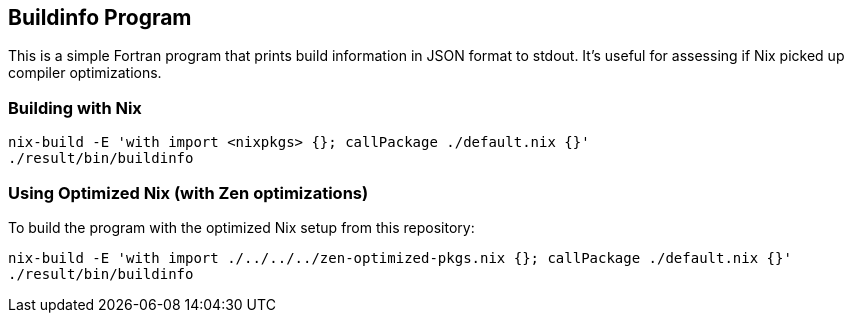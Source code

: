 == Buildinfo Program

This is a simple Fortran program that prints build information in JSON format to stdout.
It's useful for assessing if Nix picked up compiler optimizations.

=== Building with Nix

[source,bash]
----
nix-build -E 'with import <nixpkgs> {}; callPackage ./default.nix {}'
./result/bin/buildinfo
----

=== Using Optimized Nix (with Zen optimizations)

To build the program with the optimized Nix setup from this repository:

[source,bash]
----
nix-build -E 'with import ./../../../zen-optimized-pkgs.nix {}; callPackage ./default.nix {}'
./result/bin/buildinfo
----
